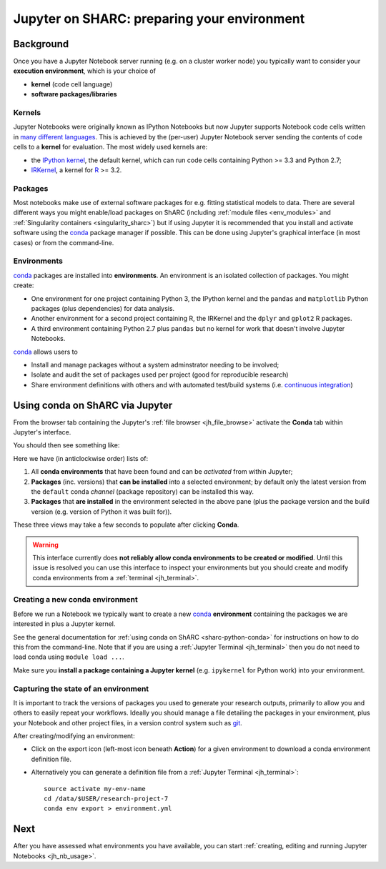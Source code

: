 .. _jh_conda: 

Jupyter on SHARC: preparing your environment
============================================

.. toc:

Background
----------

Once you have a Jupyter Notebook server running 
(e.g. on a cluster worker node)
you typically want to consider your **execution environment**,
which is your choice of 

* **kernel** (code cell language)
* **software packages/libraries** 

Kernels
^^^^^^^

Jupyter Notebooks were originally known as IPython Notebooks
but now Jupyter supports Notebook code cells written in `many different languages <https://github.com/jupyter/jupyter/wiki/Jupyter-kernels>`__.
This is achieved by the (per-user) Jupyter Notebook server 
sending the contents of code cells to a **kernel** for evaluation.
The most widely used kernels are:

* the `IPython kernel`_, 
  the default kernel, 
  which can run code cells containing Python >= 3.3 and Python 2.7;
* IRKernel_, a kernel for R_ >= 3.2.

Packages
^^^^^^^^

Most notebooks make use of external software packages for e.g. fitting statistical models to data.
There are several different ways you might enable/load packages on ShARC 
(including :ref:`module files <env_modules>` and :ref:`Singularity containers <singularity_sharc>`) 
but if using Jupyter it is recommended that you install and activate software using 
the conda_ package manager if possible.  
This can be done using Jupyter's graphical interface (in most cases)
or from the command-line.

Environments
^^^^^^^^^^^^

conda_ packages are installed into **environments**.  
An environment is an isolated collection of packages.  
You might create:

* One environment for one project containing Python 3, the IPython kernel and the ``pandas`` and ``matplotlib`` Python packages (plus dependencies) for data analysis.
* Another environment for a second project containing R, the IRKernel and the ``dplyr`` and ``gplot2`` R packages.
* A third environment containing Python 2.7 plus ``pandas`` but no kernel for work that doesn't involve Jupyter Notebooks.

conda_ allows users to 

* Install and manage packages without a system adminstrator needing to be involved;
* Isolate and audit the set of packages used per project (good for reproducible research)
* Share environment definitions with others and with automated test/build systems (i.e. `continuous integration`_)

Using conda on ShARC via Jupyter
--------------------------------

From the browser tab containing the Jupyter's :ref:`file browser <jh_file_browse>` 
activate the **Conda** tab within Jupyter's interface.

You should then see something like:

.. image:: /images/jupyterhub/jupyter-conda-view.png

Here we have (in anticlockwise order) lists of:

#. All **conda environments** that have been found and can be *activated* from within Jupyter;
#. **Packages** (inc. versions) that **can be installed** into a selected environment; 
   by default only the latest version from the ``default`` conda *channel* (package repository) can be installed this way.
#. **Packages** that **are installed** in the environment selected in the above pane 
   (plus the package version and the build version (e.g. version of Python it was built for)).

These three views may take a few seconds to populate after clicking **Conda**.

.. warning::

   This interface currently does **not reliably allow conda environments to be created or modified**.
   Until this issue is resolved you can use this interface to inspect your environments 
   but you should create and modify conda environments from a :ref:`terminal <jh_terminal>`.

.. comment: 
   This Jupyter extension currently yields an unhelpful 'Error: not found' error in the UI
   

Creating a new conda environment
^^^^^^^^^^^^^^^^^^^^^^^^^^^^^^^^

Before we run a Notebook we typically want to 
create a new conda_ **environment** containing
the packages we are interested in 
plus a Jupyter kernel.

See the general documentation for :ref:`using conda on ShARC <sharc-python-conda>` for 
instructions on how to do this from the command-line.  
Note that if you are using a :ref:`Jupyter Terminal <jh_terminal>` 
then you do not need to load conda using ``module load ...``.

Make sure you **install a package containing a Jupyter kernel** (e.g. ``ipykernel`` for Python work) into your environment.

.. comment:
   Omit the following until 
   1. finalised a conda env location policy that works on both clusters
   2. updated batch job submission script so CONDARC set 
      (as don't think .bashrc is read when start Jupyter session via batch job)
   3. Figured out how/why nb_conda does not allow new envs to be created.
   ---

   Before that, we need to configure conda so that it stores any environments we create in ``/data/username/.conda-sharc`` as
   
   * the set of conda packages used in our environments can grow quite large; ``/home`` can fill up quickly if environments are created there;
   * ``/home`` and ``/data`` are shared between ShARC and Iceberg but 
     sharing environments between the clusters causes problems; 
     we therefore need the environments to be stored in a per-cluster directory.
   
   First, tell conda where to look for a config file by starting a :ref:`Jupyter Terminal <jh_terminal>` then running ::
   
       echo "export CONDARC=$HOME/.condarc-${SGE_CLUSTER_NAME}.yml" >> ~/.bashrc
   
   Secondly, create a config file that tells conda where to look for / create conda environments.  Again, from a Jupyter Terminal: ::
   
       nano ~/.condarc-${SGE_CLUSTER_NAME}.yml
   
   to start editing the config file in text editor, then type: ::
   
       envs_dirs:
         - /data/te1st/.conda-sharc
   
   ...making sure to replace ``te1st`` with your username.
   
   To then create an environment using the *Conda* tab in the Jupyter user interface:
   
   #. Click the **+** above the upper most pane.
   #. Enter a name for your environment.
   #. Select a language/kernel (currently only Python 2, Python 3 and R are supported)

Capturing the state of an environment
^^^^^^^^^^^^^^^^^^^^^^^^^^^^^^^^^^^^^

It is important to track the versions of packages you used to generate your research outputs, 
primarily to allow you and others to easily repeat your workflows.  
Ideally you should manage a file detailing the packages in your environment, 
plus your Notebook and other project files, 
in a version control system such as `git <https://en.wikipedia.org/wiki/Git>`__.

After creating/modifying an environment:

* Click on the export icon (left-most icon beneath **Action**) for a given environment
  to download a conda environment definition file.
* Alternatively you can generate a definition file 
  from a :ref:`Jupyter Terminal <jh_terminal>`: ::

    source activate my-env-name
    cd /data/$USER/research-project-7
    conda env export > environment.yml

.. comment out the following until modifying envs via nb_conda has been tested
   Modifying an environment
   ^^^^^^^^^^^^^^^^^^^^^^^^
   **TODO**
   * NB some are read-only

.. commented out the following notes until nb_conda has had more testing
   Managing (Conda) environments
   -----------------------------
   WHAT CAN YOU DO
   WHY WANT TO DO IT
   * DISCOURAGED FROM USING ANACONDA ENVS
   * SHOULD NOT USE JUPYTER ENVS 
   * The **anaconda** environments have been installed by a system administrator and cannot be changed.
   * They give you access to a large number of Python packages commonly used by data scientists.
   * The **jupyterhub** environments are for administrative purposes and should never be used.
   .. image:: /images/jupyterhub/sharc-jh-pkg-mgr.png

Next
----

After you have assessed what environments you have available, 
you can start :ref:`creating, editing and running Jupyter Notebooks <jh_nb_usage>`.

.. _conda: https://conda.io/docs/using/envs.html
.. _IPython kernel: https://github.com/ipython/ipykernel
.. _IRKernel: https://irkernel.github.io/
.. _R: https://www.r-project.org/
.. _continuous integration: https://en.wikipedia.org/wiki/Continuous_integration
